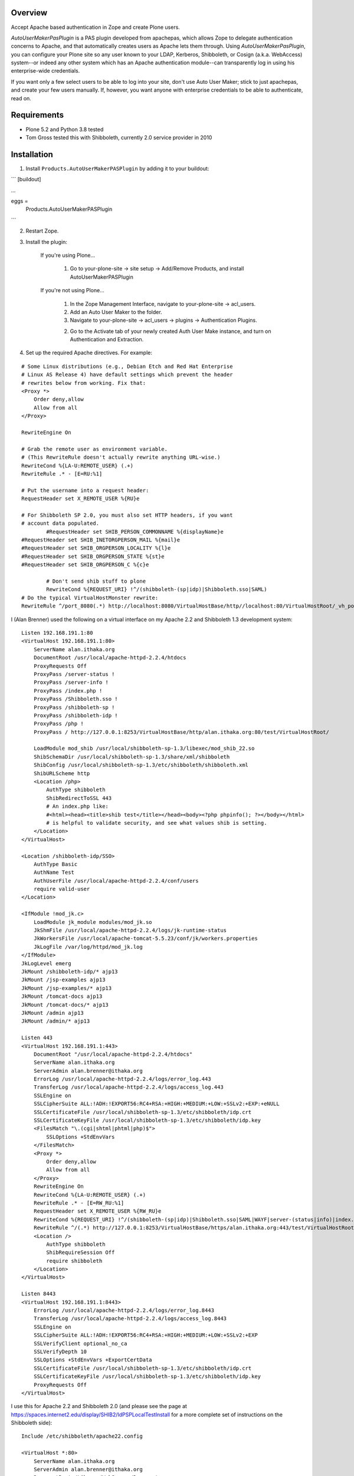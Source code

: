 Overview
========

Accept Apache based authentication in Zope and create Plone users.

*AutoUserMakerPasPlugin* is a PAS plugin developed from apachepas, which allows
Zope to delegate authentication concerns to Apache, and that automatically
creates users as Apache lets them through. Using *AutoUserMakerPasPlugin*, you
can configure your Plone site so any user known to your LDAP, Kerberos,
Shibboleth, or Cosign (a.k.a. WebAccess) system--or indeed any other system
which has an Apache authentication module--can transparently log in using his
enterprise-wide credentials.

If you want only a few select users to be able to log into your site, don't
use Auto User Maker; stick to just apachepas, and create your few users
manually. If, however, you want anyone with enterprise credentials to be
able to authenticate, read on.


Requirements
============

* Plone 5.2 and Python 3.8 tested

* Tom Gross tested this with Shibboleth, currently 2.0 service provider in 2010

Installation
============

1. Install ``Products.AutoUserMakerPASPlugin`` by adding it to your buildout:

```
[buildout]

...

eggs =
    Products.AutoUserMakerPASPlugin
```

2. Restart Zope.

3. Install the plugin:

    If you're using Plone...

        1. Go to your-plone-site -> site setup -> Add/Remove Products,
           and install AutoUserMakerPASPlugin

    If you're not using Plone...

        1. In the Zope Management Interface, navigate to your-plone-site ->
           acl_users.

        2. Add an Auto User Maker to the folder.

        3. Navigate to your-plone-site -> acl_users -> plugins ->
           Authentication Plugins.

        2. Go to the Activate tab of your newly created Auth User Make instance,
           and turn on Authentication and Extraction.

4. Set up the required Apache directives. For example:

::

        # Some Linux distributions (e.g., Debian Etch and Red Hat Enterprise
        # Linux AS Release 4) have default settings which prevent the header
        # rewrites below from working. Fix that:
        <Proxy *>
            Order deny,allow
            Allow from all
        </Proxy>

        RewriteEngine On

        # Grab the remote user as environment variable.
        # (This RewriteRule doesn't actually rewrite anything URL-wise.)
        RewriteCond %{LA-U:REMOTE_USER} (.+)
        RewriteRule .* - [E=RU:%1]

        # Put the username into a request header:
        RequestHeader set X_REMOTE_USER %{RU}e

        # For Shibboleth SP 2.0, you must also set HTTP headers, if you want
        # account data populated.
		#RequestHeader set SHIB_PERSON_COMMONNAME %{displayName}e
        #RequestHeader set SHIB_INETORGPERSON_MAIL %{mail}e
        #RequestHeader set SHIB_ORGPERSON_LOCALITY %{l}e
        #RequestHeader set SHIB_ORGPERSON_STATE %{st}e
        #RequestHeader set SHIB_ORGPERSON_C %{c}e

		# Don't send shib stuff to plone
		RewriteCond %{REQUEST_URI} !^/(shibboleth-(sp|idp)|Shibboleth.sso|SAML)
        # Do the typical VirtualHostMonster rewrite:
        RewriteRule ^/port_8080(.*) http://localhost:8080/VirtualHostBase/http//localhost:80/VirtualHostRoot/_vh_port_8080/$1 [L,P]

I (Alan Brenner) used the following on a virtual interface on my Apache 2.2 and
Shibboleth 1.3 development system:

::

        Listen 192.168.191.1:80
        <VirtualHost 192.168.191.1:80>
            ServerName alan.ithaka.org
            DocumentRoot /usr/local/apache-httpd-2.2.4/htdocs
            ProxyRequests Off
            ProxyPass /server-status !
            ProxyPass /server-info !
            ProxyPass /index.php !
            ProxyPass /Shibboleth.sso !
            ProxyPass /shibboleth-sp !
            ProxyPass /shibboleth-idp !
            ProxyPass /php !
            ProxyPass / http://127.0.0.1:8253/VirtualHostBase/http/alan.ithaka.org:80/test/VirtualHostRoot/

            LoadModule mod_shib /usr/local/shibboleth-sp-1.3/libexec/mod_shib_22.so
            ShibSchemaDir /usr/local/shibboleth-sp-1.3/share/xml/shibboleth
            ShibConfig /usr/local/shibboleth-sp-1.3/etc/shibboleth/shibboleth.xml
            ShibURLScheme http
            <Location /php>
                AuthType shibboleth
                ShibRedirectToSSL 443
                # An index.php like:
                #<html><head><title>shib test</title></head><body><?php phpinfo(); ?></body></html>
                # is helpful to validate security, and see what values shib is setting.
            </Location>
        </VirtualHost>

        <Location /shibboleth-idp/SSO>
            AuthType Basic
            AuthName Test
            AuthUserFile /usr/local/apache-httpd-2.2.4/conf/users
            require valid-user
        </Location>

        <IfModule !mod_jk.c>
            LoadModule jk_module modules/mod_jk.so
            JkShmFile /usr/local/apache-httpd-2.2.4/logs/jk-runtime-status
            JkWorkersFile /usr/local/apache-tomcat-5.5.23/conf/jk/workers.properties
            JkLogFile /var/log/httpd/mod_jk.log
        </IfModule>
        JkLogLevel emerg
        JkMount /shibboleth-idp/* ajp13
        JkMount /jsp-examples ajp13
        JkMount /jsp-examples/* ajp13
        JkMount /tomcat-docs ajp13
        JkMount /tomcat-docs/* ajp13
        JkMount /admin ajp13
        JkMount /admin/* ajp13

        Listen 443
        <VirtualHost 192.168.191.1:443>
            DocumentRoot "/usr/local/apache-httpd-2.2.4/htdocs"
            ServerName alan.ithaka.org
            ServerAdmin alan.brenner@ithaka.org
            ErrorLog /usr/local/apache-httpd-2.2.4/logs/error_log.443
            TransferLog /usr/local/apache-httpd-2.2.4/logs/access_log.443
            SSLEngine on
            SSLCipherSuite ALL:!ADH:!EXPORT56:RC4+RSA:+HIGH:+MEDIUM:+LOW:+SSLv2:+EXP:+eNULL
            SSLCertificateFile /usr/local/shibboleth-sp-1.3/etc/shibboleth/idp.crt
            SSLCertificateKeyFile /usr/local/shibboleth-sp-1.3/etc/shibboleth/idp.key
            <FilesMatch "\.(cgi|shtml|phtml|php)$">
                SSLOptions +StdEnvVars
            </FilesMatch>
            <Proxy *>
                Order deny,allow
                Allow from all
            </Proxy>
            RewriteEngine On
            RewriteCond %{LA-U:REMOTE_USER} (.+)
            RewriteRule .* - [E=RW_RU:%1]
            RequestHeader set X_REMOTE_USER %{RW_RU}e
            RewriteCond %{REQUEST_URI} !^/(shibboleth-(sp|idp)|Shibboleth.sso|SAML|WAYF|server-(status|info)|index.php|php)
            RewriteRule ^/(.*) http://127.0.0.1:8253/VirtualHostBase/https/alan.ithaka.org:443/test/VirtualHostRoot/$1 [L,P]
            <Location />
                AuthType shibboleth
                ShibRequireSession Off
                require shibboleth
            </Location>
        </VirtualHost>

        Listen 8443
        <VirtualHost 192.168.191.1:8443>
            ErrorLog /usr/local/apache-httpd-2.2.4/logs/error_log.8443
            TransferLog /usr/local/apache-httpd-2.2.4/logs/access_log.8443
            SSLEngine on
            SSLCipherSuite ALL:!ADH:!EXPORT56:RC4+RSA:+HIGH:+MEDIUM:+LOW:+SSLv2:+EXP
            SSLVerifyClient optional_no_ca
            SSLVerifyDepth 10
            SSLOptions +StdEnvVars +ExportCertData
            SSLCertificateFile /usr/local/shibboleth-sp-1.3/etc/shibboleth/idp.crt
            SSLCertificateKeyFile /usr/local/shibboleth-sp-1.3/etc/shibboleth/idp.key
            ProxyRequests Off
        </VirtualHost>

I use this for Apache 2.2 and Shibboleth 2.0 (and please see the page at
https://spaces.internet2.edu/display/SHIB2/IdPSPLocalTestInstall for a more
complete set of instructions on the Shibboleth side):

::

        Include /etc/shibboleth/apache22.config

        <VirtualHost *:80>
            ServerName alan.ithaka.org
            ServerAdmin alan.brenner@ithaka.org
            DocumentRoot /Library/WebServer/Documents
            ProxyRequests Off
            ProxyPass /server-status !
            ProxyPass /server-info !
            ProxyPass /index.php !
            ProxyPass / http://127.0.0.1:8253/VirtualHostBase/http/alan.ithaka.org:80/test/VirtualHostRoot/
        </VirtualHost>

        Listen 443
        <VirtualHost 172.16.209.1:443>
            DocumentRoot "/Library/WebServer/Documents"
            ServerName alan.ithaka.org:443
            ServerAdmin alan.brenner@ithaka.org
            ErrorLog "/var/log/apache2/error_log"
            TransferLog "/var/log/apache2/access_log"
            SSLEngine on
            SSLCipherSuite ALL:!ADH:!EXPORT56:RC4+RSA:+HIGH:+MEDIUM:+LOW:+SSLv2:+EXP:+eNULL
            SSLCertificateFile "/etc/apache2/server.crt"
            SSLCertificateKeyFile "/etc/apache2/server.key"
            <FilesMatch "\.(cgi|shtml|phtml|php)$">
                SSLOptions +StdEnvVars
            </FilesMatch>
            <Directory "/Library/WebServer/CGI-Executables">
                SSLOptions +StdEnvVars
            </Directory>
            BrowserMatch ".*MSIE.*" \
                     nokeepalive ssl-unclean-shutdown \
                     downgrade-1.0 force-response-1.0
            CustomLog "/var/log/apache2/ssl_request_log" \
                      "%t %h %{SSL_PROTOCOL}x %{SSL_CIPHER}x \"%r\" %b"
            <Proxy *>
                Order deny,allow
                Allow from all
            </Proxy>
            RewriteEngine On
            RewriteCond %{LA-U:REMOTE_USER} (.+)
            RewriteRule .* - [E=RW_RU:%1]
            RequestHeader set X_REMOTE_USER %{RW_RU}e
            RequestHeader set SHIB_PERSON_COMMONNAME %{displayName}e
            RequestHeader set SHIB_INETORGPERSON_MAIL %{mail}e
            RequestHeader set SHIB_ORGPERSON_LOCALITY %{l}e
            RequestHeader set SHIB_ORGPERSON_STATE %{st}e
            RequestHeader set SHIB_ORGPERSON_C %{c}e
            RewriteCond %{REQUEST_URI} !^/(shibboleth-sp|server-(status|info)|index.php|secure)
            RewriteRule ^/(.*) http://127.0.0.1:8253/VirtualHostBase/https/alan.ithaka.org:443/test/VirtualHostRoot/$1 [L,P]
            <Location />
                AuthType shibboleth
                ShibRequireSession On
                require shibboleth
            </Location>
        </VirtualHost>
        
        <VirtualHost 172.16.60.1:443>
            DocumentRoot "/Library/WebServer/Documents"
            ServerName alanidp.ithaka.org:443
            ServerAdmin alan.brenner@ithaka.org
            ErrorLog "/var/log/apache2/error_idp_log"
            TransferLog "/var/log/apache2/access_idp_log"
            SSLEngine on
            SSLCipherSuite ALL:!ADH:!EXPORT56:RC4+RSA:+HIGH:+MEDIUM:+LOW:+SSLv2:+EXP:+eNULL
            SSLCertificateFile "/etc/apache2/server_idp.crt"
            SSLCertificateKeyFile "/etc/apache2/server_idp.key"
            <FilesMatch "\.(cgi|shtml|phtml|php)$">
                SSLOptions +StdEnvVars
            </FilesMatch>
            <Directory "/Library/WebServer/CGI-Executables">
                SSLOptions +StdEnvVars
            </Directory>
            BrowserMatch ".*MSIE.*" \
                     nokeepalive ssl-unclean-shutdown \
                     downgrade-1.0 force-response-1.0
            <FilesMatch "\.(cgi|shtml|phtml|php)$">
                SSLOptions +StdEnvVars
            </FilesMatch>
            <Proxy *>
                Order deny,allow
                Allow from all
            </Proxy>
            ProxyPass /idp/ ajp://127.0.0.1:8009/idp/
            <Location /idp/Authn/RemoteUser>
                AuthType Basic
                AuthName "IdPTest"
                AuthUserfile /etc/apache2/pass
                require valid-user
            </Location>
        </VirtualHost>

Notice for Shibboleth 2, I've had to use a different host for the Identity
Provider.

Shibboleth Changes
------------------

For Shibboleth 1.3, change the MemorySessionCache in the Service Provider's
shibboleth.xml file to increase values to avoid sessions expiring in 30 minutes:

 ::

  <MemorySessionCache cleanupInterval="28800" cacheTimeout="60"
     AATimeout="30" AAConnectTimeout="15" defaultLifetime="28800"
     retryInterval="300" strictValidity="false" propagateErrors="false"/>

Here, you increase the cleanupInterval and defaultLifetime values in seconds.

For Shibboleth 2.0, change the LoginHandler entry in the Identity Provider's
handler.xml to increase values to avoid sessions expiring in 30 minutes:

 ::

  <LoginHandler xsi:type="RemoteUser" authenticationDuration="480">

Here, you add the authenticationDuration value in minutes.

Configuration
=============

Usernames with domain names
---------------------------

If your Apache setup includes a domain in the username, AutoUserMakerPASPlugin
will, by default, strip it off. For example, if Apache sets X_REMOTE_USER to
"fred@example.com", AutoUserMakerPASPlugin will shorten it to "fred". If you
don't want AutoUserMakerPASPlugin to do this (for example, if you are using a
cross-domain authorization system like Shibboleth where this could cause name
collisions)...

1. In the ZMI, click your *AutoUserMakerPASPlugin* instance in acl_users.

2. Click the "Do not strip domain names from usernames".

3. Click Save.

This can also be set up to strip names from specific DNS domains, by selecting
the 'Strip domain names from all usernames in the domain(s) below' button, and
entering domains in the input box below that button, then click Save.

Header Mapping
--------------

If you are using Shibboleth (http://shibboleth.internet2.edu/), additional data
can be sent from Apache to Zope. Configure the values that the Shibboleth
service provider is making available in the field for each input type, then
click Save. This will allow AutoUserMakerPASPlugin to populate the basic Plone
user attributes (full name, email, etc). Multiple environment variables can be
searched for each attribute by listing them on individual lines. The first value
found will be used.

Assigning Plone Roles, Groups or an Existing User
-------------------------------------------------

AutoUserMakerPASPlugin can map incoming attributes, to Plone roles, groups and
already existing users.

1. Add environment variables to check in the entry box near the bottom of the
   Options tab, and click save.

2. Click the AuthZ tab, and in the Add Role Mapping section, enter regular
   expressions that should select incoming users. You don't need to fill in all
   of the Source fields, but at least one should be. Blank fields match, so
   if no pattern is given, then all new users will be assigned as specified in
   the roles, user and group(s) columns.

3. Either select roles, an existing user, or one or more groups to assign to
   users that match the given pattern(s).

4. Click Save.

Once a mapping exists, there will be an area to edit the existing mapping,
including deleting it.

Allowing Users to Share Content
-------------------------------

If *ShibbolethPermissions* is installed, adding items in the last 2 input fields
in the configuration tab sets up the values users can use to share content with.
Enter environment variable names of the same sort used for assigning roles or
setting user properties in the left input box. Enter labels in the right box
that users will see for the variable on the same line in the left box, and click
save.

Admitting only certain users
----------------------------

If you want to admit only a subset of the users that Apache recognizes...

1. In the ZMI, click your *AutoUserMakerPASPlugin* instance.

2. Click the Properties tab.

3. Put "Member" in the required_roles field.

4. Click Save Changes.

5. Use the *Users and Groups Administration* page in Plone to create
   the users you want to admit.

Users you have not added will still be able to satisfy Apache's login
prompt but will not be recognized by Plone.


Design Rationale (technical and only for the curious)
=====================================================

User Creation
-------------

We chose to actually create and store users in the PAS rather than just
pretending they exist. If we had only pretended, then the users wouldn't
show up when you go to 'your-plone-site/prefs_users_overview' and click
"Show all". (Writing a 'IUserEnumerationPlugin' is impossible in our
case, as the enterprise user store is none of Zope's concern; Apache is
the only thing that talks to the user store.)

Role Assignment
---------------

There were two ways we could have gone about giving users the Member
role (which is what Plone requires in order to treat them as first-class
citizens): (1) an 'IRolesPlugin' which would simply pretend everyone has
the Member role or (2) actually assigning each user the Member role and
storing the assignment in the ZODB (or, more correctly, wherever an
active 'IRoleAssignerPlugin' chooses to store it). We chose (2) so you
can uninstall Auto Member Maker later and have your users keep working.
If we had done (1), you would need to manually assign the Member role to
each of your users if you ever stopped using Auto Member Maker.


Testing
=======

To run the *AutoUserMakerPASPlugin* tests, use the standard Zope testrunner:

    $INSTANCE_HOME/bin/zopectl test -s Products.AutoUserMakerPASPlugin


Credits
=======

apachepas
---------
Originally developed by Rocky Burt (rocky AT serverzen.com) on behalf of
"Zest Software":http://zestsoftware.nl.

Version 1.1 by Erik Rose of "WebLion", http://weblion.psu.edu/.

AutoMemberMakerPASPlugin
------------------------

This product was developed by Erik Rose, of the WebLion group at Penn State
University.

AutoUserMakerPASPlugin
----------------------

Alan Brenner, of Ithaka Harbors, Inc., under the direction of the Research in
Information Technology program of the Andrew W. Mellon Foundaton, combined
apachepas and AutoMemberMaker, and added user, group and role mappings, and
support for user level sharing. I've added tests as well. I'd like to thank Paul
Yuergens of psych.ucla.edu, Li Cheng of pku.edu.cn and Yuri <yurj> of alfa.it
for testing, and Alex Man of seas.ucla.edu for tracking down the Shibboleth 1.3
session expiration cause.

